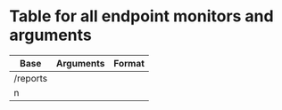 * Table for all endpoint monitors and arguments

| Base     | Arguments | Format |
|----------+-----------+--------|
| /reports |           |        |
|   n      |           |        |
